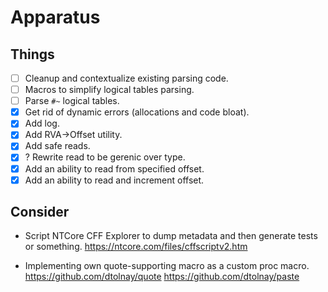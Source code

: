 * Apparatus

** Things

- [ ] Cleanup and contextualize existing parsing code.
- [ ] Macros to simplify logical tables parsing.
- [ ] Parse ~#~~ logical tables.
- [X] Get rid of dynamic errors (allocations and code bloat).
- [X] Add log.
- [X] Add RVA->Offset utility.
- [X] Add safe reads.
- [X] ? Rewrite read to be gerenic over type.
- [X] Add an ability to read from specified offset.
- [X] Add an ability to read and increment offset.

** Consider

- Script NTCore CFF Explorer to dump metadata and then generate tests
  or something.
  https://ntcore.com/files/cffscriptv2.htm

- Implementing own quote-supporting macro as a custom proc macro.
  https://github.com/dtolnay/quote
  https://github.com/dtolnay/paste
